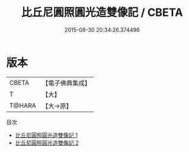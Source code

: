 #+TITLE: 比丘尼圓照圓光造雙像記 / CBETA

#+DATE: 2015-08-30 20:34:26.374496
* 版本
 |     CBETA|【電子佛典集成】|
 |         T|【大】     |
 |    T@HARA|【大→原】   |
目次
 - [[file:KR6j0539_001.txt][比丘尼圓照圓光造雙像記 1]]
 - [[file:KR6j0539_002.txt][比丘尼圓照圓光造雙像記 2]]
